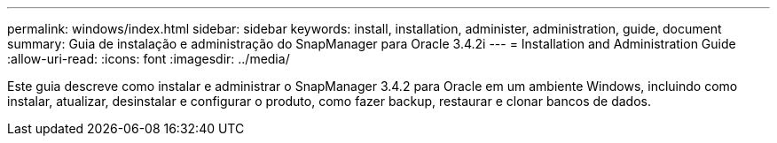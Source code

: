 ---
permalink: windows/index.html 
sidebar: sidebar 
keywords: install, installation, administer, administration, guide, document 
summary: Guia de instalação e administração do SnapManager para Oracle 3.4.2i 
---
= Installation and Administration Guide
:allow-uri-read: 
:icons: font
:imagesdir: ../media/


[role="lead"]
Este guia descreve como instalar e administrar o SnapManager 3.4.2 para Oracle em um ambiente Windows, incluindo como instalar, atualizar, desinstalar e configurar o produto, como fazer backup, restaurar e clonar bancos de dados.
